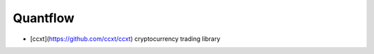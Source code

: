 Quantflow
===================


* [ccxt](https://github.com/ccxt/ccxt) cryptocurrency trading library
